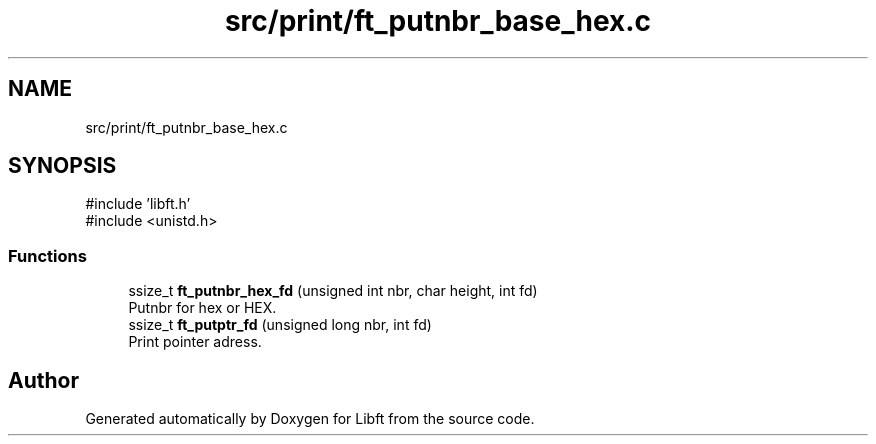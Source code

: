 .TH "src/print/ft_putnbr_base_hex.c" 3 "Libft" \" -*- nroff -*-
.ad l
.nh
.SH NAME
src/print/ft_putnbr_base_hex.c
.SH SYNOPSIS
.br
.PP
\fR#include 'libft\&.h'\fP
.br
\fR#include <unistd\&.h>\fP
.br

.SS "Functions"

.in +1c
.ti -1c
.RI "ssize_t \fBft_putnbr_hex_fd\fP (unsigned int nbr, char height, int fd)"
.br
.RI "Putnbr for hex or HEX\&. "
.ti -1c
.RI "ssize_t \fBft_putptr_fd\fP (unsigned long nbr, int fd)"
.br
.RI "Print pointer adress\&. "
.in -1c
.SH "Author"
.PP 
Generated automatically by Doxygen for Libft from the source code\&.

